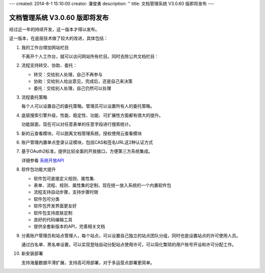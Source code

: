 ---
created: 2014-8-1 15:10:00
creator: 潘俊勇
description: ''
title: 文档管理系统 V3.0.60 版即将发布
---

=======================================
文档管理系统 V3.0.60 版即将发布
=======================================

经过近一年的持续开发，这一版本才得以发布。

这一版本，在底层技术做了较大的改进，具体包括：

#. 我的工作台增加网站栏目

   不离开个人工作台，就可以访问网站所有栏目。同时去除公共文档栏目：

   .. image:: img/v60-site-nav.png

#. 流程支持转交、协助、委托：

   .. image:: img/v60-workitem-deliver.png

   - 转交：交给别人处理，自己不再参与
   - 协助：交给别人给出意见，完成后，还是自己来决策
   - 委托：交给别人处理，自己仍然可以处理

#. 流程委托策略

   每个人可以设置自己的委托策略。管理员可以设置所有人的委托策略。
   
   .. image:: img/v60-delegation-policy.png

#. 底层搜索引擎升级，性能、稳定性、功能、可扩展性方面都有很大的提升。

   功能层面，现在可以对任意表单的任意字段进行搜索统计。

#. 新的云查看模块，可以脱离文档管理系统，授权使用云查看模块

   .. image:: img/v60-viewer-service.png

#. 账户管理内置单点登录认证模块，包括CAS和签名URL这2种认证方式

   .. image:: img/v60-sso.png

#. 基于OAuth2标准，提供比较全面的开放接口，方便第三方系统集成。

   详细参看 `系统开放API <http://developer.everydo.com/api/>`__

#. 软件包功能大提升

   .. image:: img/v60-package.png

   - 软件包可直接定义规则、属性集. 
   - 表单、流程、规则、属性集的定制，现在统一放入系统的一个内置软件包
   - 流程支持自动步骤，支持步骤时限
   - 软件包可分类
   - 软件包开发界面更友好
   - 软件包支持皮肤定制
   - 良好的代码编辑工具
   - 提供全套新版本的API，完善相关文档

#. 分离账户管理员和站点管理人，每个站点，可以设置自己独立的站点团队分组，同时也是设置站点的许可使用人员。

   .. image:: img/v60-site-groups.png

   通过白名单、黑名单设置，可以实现登陆自动分配站点使用许可，可以简化繁琐的用户账号开设和许可分配工作。

#. 新安装部署

   支持海量数据平滑扩展，支持高可用部署，对于多运营点部署更简单。


